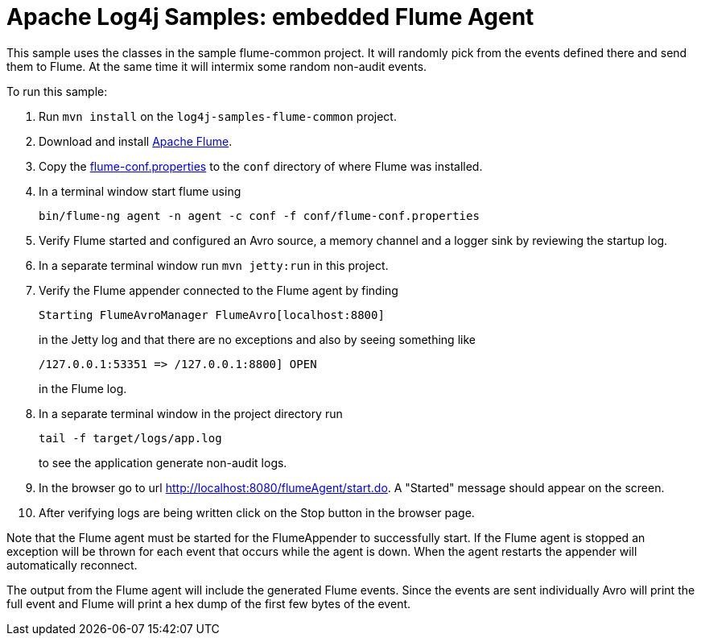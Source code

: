 ////
Licensed to the Apache Software Foundation (ASF) under one or more
contributor license agreements. See the NOTICE file distributed with
this work for additional information regarding copyright ownership.
The ASF licenses this file to You under the Apache License, Version 2.0
(the "License"); you may not use this file except in compliance with
the License. You may obtain a copy of the License at

    https://www.apache.org/licenses/LICENSE-2.0

Unless required by applicable law or agreed to in writing, software
distributed under the License is distributed on an "AS IS" BASIS,
WITHOUT WARRANTIES OR CONDITIONS OF ANY KIND, either express or implied.
See the License for the specific language governing permissions and
limitations under the License.
////
= Apache Log4j Samples: embedded Flume Agent

This sample uses the classes in the sample flume-common project. It will randomly pick from the events defined there
and send them to Flume. At the same time it will intermix some random non-audit events.

To run this sample:

. Run `mvn install` on the `log4j-samples-flume-common` project.
. Download and install https://flume.apache.org/download.html[Apache Flume].
. Copy the link:src/main/resources/flume/conf/flume-conf.properties[flume-conf.properties] to the `conf` directory of where Flume was installed.
. In a terminal window start flume using
+
----
bin/flume-ng agent -n agent -c conf -f conf/flume-conf.properties
----
. Verify Flume started and configured an Avro source, a memory channel and a logger sink by reviewing the startup log.
. In a separate terminal window run `mvn jetty:run` in this project.
. Verify the Flume appender connected to the Flume agent by finding
+
----
Starting FlumeAvroManager FlumeAvro[localhost:8800]
----
in the Jetty log and that there are no exceptions and also by seeing something like
+
----
/127.0.0.1:53351 => /127.0.0.1:8800] OPEN
----
in the Flume log.
. In a separate terminal window in the project directory run
+
----
tail -f target/logs/app.log
----
to see the application generate non-audit logs.
. In the browser go to url http://localhost:8080/flumeAgent/start.do. A "Started" message should appear on the screen.
. After verifying logs are being written click on the Stop button in the browser page.

Note that the Flume agent must be started for the FlumeAppender to successfully start. If the Flume agent is stopped
an exception will be thrown for each event that occurs while the agent is down. When the agent restarts the
appender will automatically reconnect.

The output from the Flume agent will include the generated Flume events. Since the events are sent individually
Avro will print the full event and Flume will print a hex dump of the first few bytes of the event.
